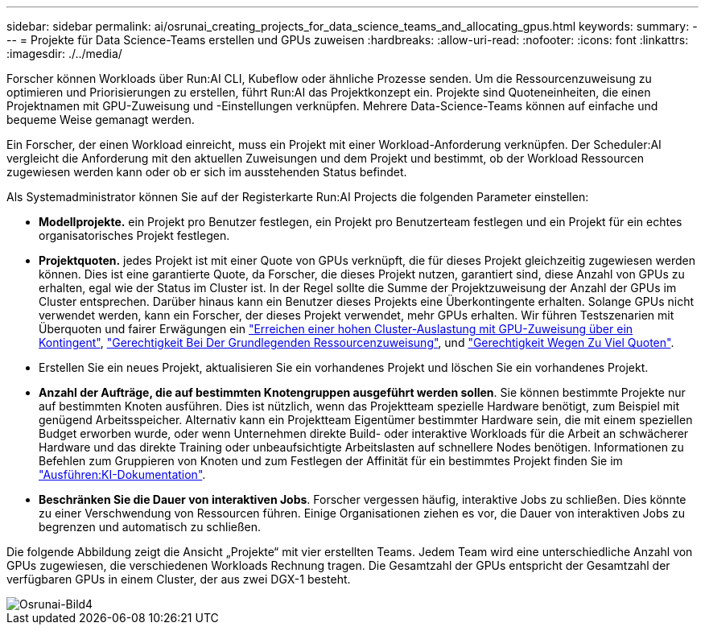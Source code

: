 ---
sidebar: sidebar 
permalink: ai/osrunai_creating_projects_for_data_science_teams_and_allocating_gpus.html 
keywords:  
summary:  
---
= Projekte für Data Science-Teams erstellen und GPUs zuweisen
:hardbreaks:
:allow-uri-read: 
:nofooter: 
:icons: font
:linkattrs: 
:imagesdir: ./../media/


[role="lead"]
Forscher können Workloads über Run:AI CLI, Kubeflow oder ähnliche Prozesse senden. Um die Ressourcenzuweisung zu optimieren und Priorisierungen zu erstellen, führt Run:AI das Projektkonzept ein. Projekte sind Quoteneinheiten, die einen Projektnamen mit GPU-Zuweisung und -Einstellungen verknüpfen. Mehrere Data-Science-Teams können auf einfache und bequeme Weise gemanagt werden.

Ein Forscher, der einen Workload einreicht, muss ein Projekt mit einer Workload-Anforderung verknüpfen. Der Scheduler:AI vergleicht die Anforderung mit den aktuellen Zuweisungen und dem Projekt und bestimmt, ob der Workload Ressourcen zugewiesen werden kann oder ob er sich im ausstehenden Status befindet.

Als Systemadministrator können Sie auf der Registerkarte Run:AI Projects die folgenden Parameter einstellen:

* *Modellprojekte.* ein Projekt pro Benutzer festlegen, ein Projekt pro Benutzerteam festlegen und ein Projekt für ein echtes organisatorisches Projekt festlegen.
* *Projektquoten.* jedes Projekt ist mit einer Quote von GPUs verknüpft, die für dieses Projekt gleichzeitig zugewiesen werden können. Dies ist eine garantierte Quote, da Forscher, die dieses Projekt nutzen, garantiert sind, diese Anzahl von GPUs zu erhalten, egal wie der Status im Cluster ist. In der Regel sollte die Summe der Projektzuweisung der Anzahl der GPUs im Cluster entsprechen. Darüber hinaus kann ein Benutzer dieses Projekts eine Überkontingente erhalten. Solange GPUs nicht verwendet werden, kann ein Forscher, der dieses Projekt verwendet, mehr GPUs erhalten. Wir führen Testszenarien mit Überquoten und fairer Erwägungen ein link:osrunai_achieving_high_cluster_utilization_with_over-uota_gpu_allocation.html["Erreichen einer hohen Cluster-Auslastung mit GPU-Zuweisung über ein Kontingent"], link:osrunai_basic_resource_allocation_fairness.html["Gerechtigkeit Bei Der Grundlegenden Ressourcenzuweisung"], und link:osrunai_over-quota_fairness.html["Gerechtigkeit Wegen Zu Viel Quoten"].
* Erstellen Sie ein neues Projekt, aktualisieren Sie ein vorhandenes Projekt und löschen Sie ein vorhandenes Projekt.
* *Anzahl der Aufträge, die auf bestimmten Knotengruppen ausgeführt werden sollen*. Sie können bestimmte Projekte nur auf bestimmten Knoten ausführen. Dies ist nützlich, wenn das Projektteam spezielle Hardware benötigt, zum Beispiel mit genügend Arbeitsspeicher. Alternativ kann ein Projektteam Eigentümer bestimmter Hardware sein, die mit einem speziellen Budget erworben wurde, oder wenn Unternehmen direkte Build- oder interaktive Workloads für die Arbeit an schwächerer Hardware und das direkte Training oder unbeaufsichtigte Arbeitslasten auf schnellere Nodes benötigen. Informationen zu Befehlen zum Gruppieren von Knoten und zum Festlegen der Affinität für ein bestimmtes Projekt finden Sie im  https://docs.run.ai/Administrator/Admin-User-Interface-Setup/Working-with-Projects/["Ausführen:KI-Dokumentation"^].
* *Beschränken Sie die Dauer von interaktiven Jobs*. Forscher vergessen häufig, interaktive Jobs zu schließen. Dies könnte zu einer Verschwendung von Ressourcen führen. Einige Organisationen ziehen es vor, die Dauer von interaktiven Jobs zu begrenzen und automatisch zu schließen.


Die folgende Abbildung zeigt die Ansicht „Projekte“ mit vier erstellten Teams. Jedem Team wird eine unterschiedliche Anzahl von GPUs zugewiesen, die verschiedenen Workloads Rechnung tragen. Die Gesamtzahl der GPUs entspricht der Gesamtzahl der verfügbaren GPUs in einem Cluster, der aus zwei DGX-1 besteht.

image::osrunai_image4.png[Osrunai-Bild4]

